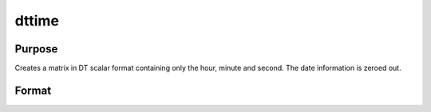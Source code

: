 
dttime
==============================================

Purpose
----------------

Creates a matrix in DT scalar format containing only the hour, minute and second. The date information is zeroed out.

Format
----------------
.. function:: dttime(hour,  minute,  second)

    :param hour: 0-23.
    :type hour: NxK matrix of hours

    :param minute: 0-59.
    :type minute: NxK matrix of minutes

    :param second: 0-59.
    :type second: NxK matrix of seconds

    :returns: dt (*TODO*), NxK matrix of DT scalar format times.

